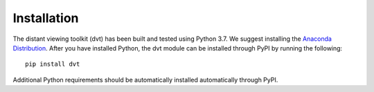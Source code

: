 
Installation
=================

The distant viewing toolkit (dvt) has been built and tested using Python 3.7.
We suggest installing the
`Anaconda Distribution <https://www.anaconda.com/distribution/#download-section/>`_.
After you have installed Python, the dvt module can be installed through PyPI
by running the following::

    pip install dvt

Additional Python requirements should be automatically installed automatically
through PyPI.
